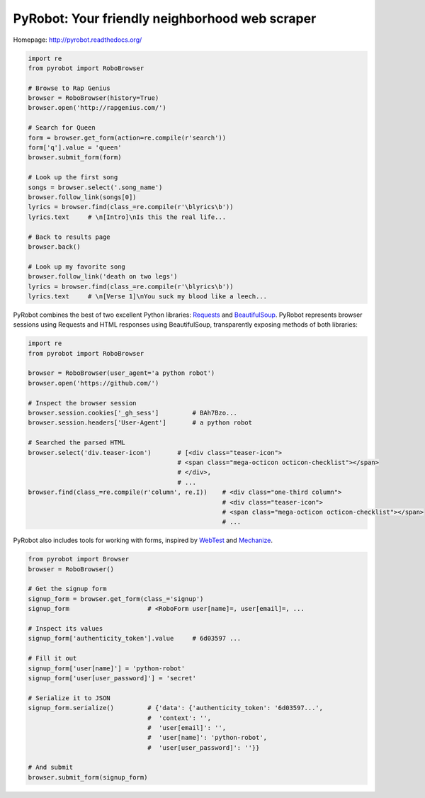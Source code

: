 PyRobot: Your friendly neighborhood web scraper
===============================================

.. image:: https://badge.fury.io/py/pyrobot.png
    :target: http://badge.fury.io/py/pyrobot
    
.. image:: https://travis-ci.org/jmcarp/pyrobot.png?branch=master
        :target: https://travis-ci.org/jmcarp/pyrobot

.. image:: https://coveralls.io/repos/jmcarp/pyrobot/badge.png?branch=master
        :target: https://coveralls.io/r/jmcarp/pyrobot

Homepage: `http://pyrobot.readthedocs.org/ <http://pyrobot.readthedocs.org/>`_

.. code-block:: python
    
    import re
    from pyrobot import RoboBrowser
    
    # Browse to Rap Genius
    browser = RoboBrowser(history=True)
    browser.open('http://rapgenius.com/')
    
    # Search for Queen
    form = browser.get_form(action=re.compile(r'search'))
    form['q'].value = 'queen'
    browser.submit_form(form)

    # Look up the first song
    songs = browser.select('.song_name')
    browser.follow_link(songs[0])
    lyrics = browser.find(class_=re.compile(r'\blyrics\b'))
    lyrics.text     # \n[Intro]\nIs this the real life...
    
    # Back to results page
    browser.back()

    # Look up my favorite song
    browser.follow_link('death on two legs')
    lyrics = browser.find(class_=re.compile(r'\blyrics\b'))
    lyrics.text     # \n[Verse 1]\nYou suck my blood like a leech...

PyRobot combines the best of two excellent Python libraries: 
`Requests <http://docs.python-requests.org/en/latest/>`_ and 
`BeautifulSoup <http://www.crummy.com/software/BeautifulSoup/>`_. 
PyRobot represents browser sessions using Requests and HTML responses 
using BeautifulSoup, transparently exposing methods of both libraries:

.. code-block:: python

    import re
    from pyrobot import RoboBrowser

    browser = RoboBrowser(user_agent='a python robot')
    browser.open('https://github.com/')

    # Inspect the browser session
    browser.session.cookies['_gh_sess']         # BAh7Bzo...
    browser.session.headers['User-Agent']       # a python robot

    # Searched the parsed HTML
    browser.select('div.teaser-icon')       # [<div class="teaser-icon">
                                            # <span class="mega-octicon octicon-checklist"></span>
                                            # </div>,
                                            # ...
    browser.find(class_=re.compile(r'column', re.I))    # <div class="one-third column">
                                                        # <div class="teaser-icon">
                                                        # <span class="mega-octicon octicon-checklist"></span>
                                                        # ...

PyRobot also includes tools for working with forms, inspired by
`WebTest <https://github.com/Pylons/webtest>`_ and `Mechanize <http://wwwsearch.sourceforge.net/mechanize/>`_.

.. code-block:: python
    
    from pyrobot import Browser
    browser = RoboBrowser()

    # Get the signup form
    signup_form = browser.get_form(class_='signup')
    signup_form                     # <RoboForm user[name]=, user[email]=, ...

    # Inspect its values
    signup_form['authenticity_token'].value     # 6d03597 ...

    # Fill it out
    signup_form['user[name]'] = 'python-robot'
    signup_form['user[user_password]'] = 'secret'

    # Serialize it to JSON
    signup_form.serialize()         # {'data': {'authenticity_token': '6d03597...',
                                    #  'context': '',
                                    #  'user[email]': '',
                                    #  'user[name]': 'python-robot',
                                    #  'user[user_password]': ''}}   

    # And submit
    browser.submit_form(signup_form)

